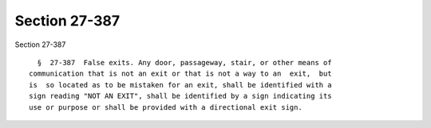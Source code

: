 Section 27-387
==============

Section 27-387 ::    
        
     
        §  27-387  False exits. Any door, passageway, stair, or other means of
      communication that is not an exit or that is not a way to an  exit,  but
      is  so located as to be mistaken for an exit, shall be identified with a
      sign reading "NOT AN EXIT", shall be identified by a sign indicating its
      use or purpose or shall be provided with a directional exit sign.
    
    
    
    
    
    
    